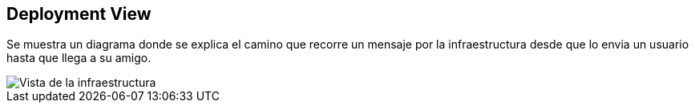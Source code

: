 [[section-deployment-view]]


== Deployment View


Se muestra un diagrama donde se explica el camino que recorre un mensaje por la infraestructura desde que lo envia un usuario hasta que llega a su amigo.

image::images/07-diagrama.png[Vista de la infraestructura]